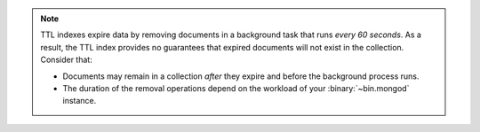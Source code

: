 .. note::

   TTL indexes expire data by removing documents in a background task
   that runs *every 60 seconds*. As a result, the TTL index provides no
   guarantees that expired documents will not exist in the
   collection. Consider that:

   - Documents may remain in a collection *after* they expire and before
     the background process runs.

   - The duration of the removal operations depend on the workload of
     your :binary:`~bin.mongod` instance.
